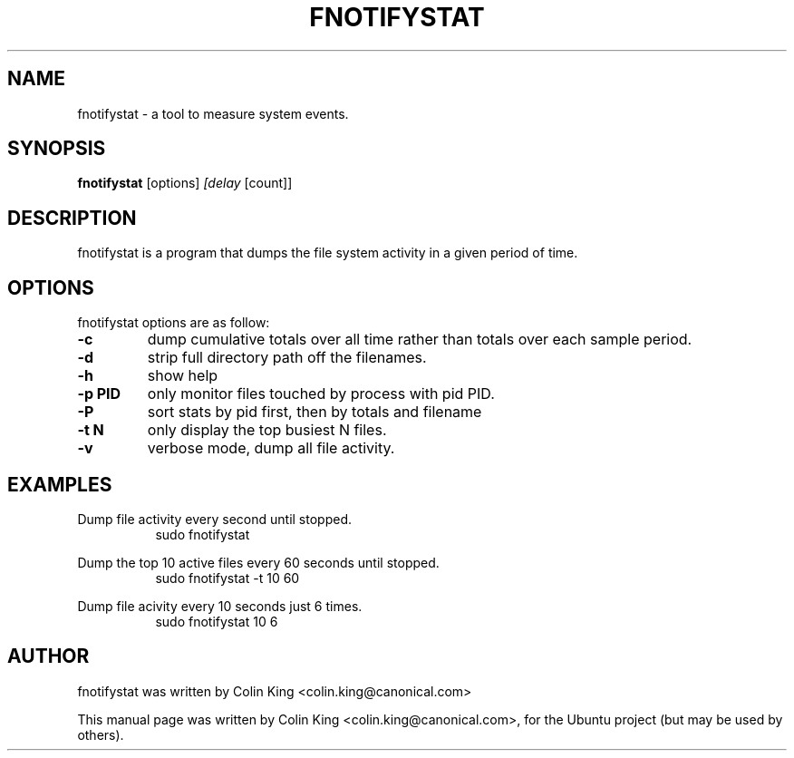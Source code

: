.\"                                      Hey, EMACS: -*- nroff -*-
.\" First parameter, NAME, should be all caps
.\" Second parameter, SECTION, should be 1-8, maybe w/ subsection
.\" other parameters are allowed: see man(7), man(1)
.TH FNOTIFYSTAT 8 "October 2, 2014"
.\" Please adjust this date whenever revising the manpage.
.\"
.\" Some roff macros, for reference:
.\" .nh        disable hyphenation
.\" .hy        enable hyphenation
.\" .ad l      left justify
.\" .ad b      justify to both left and right margins
.\" .nf        disable filling
.\" .fi        enable filling
.\" .br        insert line break
.\" .sp <n>    insert n+1 empty lines
.\" for manpage-specific macros, see man(7)
.SH NAME
fnotifystat \- a tool to measure system events.
.br

.SH SYNOPSIS
.B fnotifystat
.RI [options] " [delay " [count]]
.br

.SH DESCRIPTION
fnotifystat is a program that dumps the file system activity in a given period of time.

.SH OPTIONS
fnotifystat options are as follow:
.TP
.B \-c
dump cumulative totals over all time rather than totals over each
sample period.
.TP
.B \-d
strip full directory path off the filenames.
.TP
.B \-h
show help
.TP
.B \-p PID
only monitor files touched by process with pid PID.
.TP
.B \-P
sort stats by pid first, then by totals and filename
.TP
.B \-t N
only display the top busiest N files.
.TP
.B \-v
verbose mode, dump all file activity.
.SH EXAMPLES
.LP
Dump file activity every second until stopped.
.RS 8
sudo fnotifystat
.RE
.LP
Dump the top 10 active files every 60 seconds until stopped.
.RS 8
sudo fnotifystat \-t 10 60
.RE
.LP
Dump file acivity every 10 seconds just 6 times.
.RS 8
sudo fnotifystat 10 6
.RE
.SH AUTHOR
fnotifystat was written by Colin King <colin.king@canonical.com>
.PP
This manual page was written by Colin King <colin.king@canonical.com>,
for the Ubuntu project (but may be used by others).
